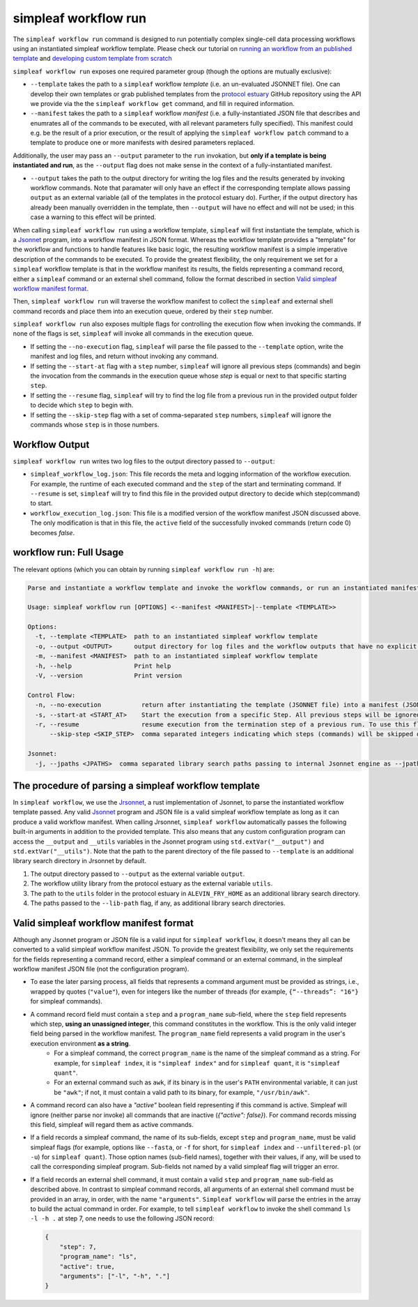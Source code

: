simpleaf workflow run
=====================

The ``simpleaf workflow run`` command is designed to run potentially complex single-cell data processing workflows using an instantiated simpleaf workflow template. Please check our tutorial on `running an workflow from an published template <https://combine-lab.github.io/alevin-fry-tutorials/2023/running-simpleaf-workflow/>`_ and `developing custom template from scratch <https://combine-lab.github.io/alevin-fry-tutorials/2023/build-simpleaf-workflow/>`_

``simpleaf workflow run`` exposes one required parameter group (though the options are mutually exclusive): 

* ``--template`` takes the path to a ``simpleaf`` workflow *template* (i.e. an un-evaluated JSONNET file). One can develop their own templates or grab published templates from the `protocol estuary <hhttps://github.com/COMBINE-lab/protocol-estuary>`_ GitHub repository using the API we provide via the the ``simpleaf workflow get`` command, and fill in required information. 
* ``--manifest`` takes the path to a ``simpleaf`` workflow *manifest* (i.e. a fully-instantiated JSON file that describes and enumrates all of the commands to be executed, with all relevant parameters fully specified).  This manifest could e.g. be the result of a prior execution, or the result of applying the ``simpleaf workflow patch`` command to a template to produce one or more manifests with desired parameters replaced.

Additionally, the user may pass an ``--output`` parameter to the ``run`` invokation, but **only if a template is being instantiated and run**, as the ``--output`` flag does not 
make sense in the context of a fully-instantiated manifest.

* ``--output`` takes the path to the output directory for writing the log files and the results generated by invoking workflow commands.  Note that paramater will only have an effect if the 
  corresponding template allows passing ``output`` as an external variable (all of the templates in the protocol estuary do).  Further, if the output directory has already been manually
  overridden in the template, then ``--output`` will have no effect and will not be used; in this case a warning to this effect will be printed.

When calling ``simpleaf workflow run`` using a workflow template, ``simpleaf`` will first instantiate the  template, which is a `Jsonnet <https://jsonnet.org/>`_ program, into a workflow manifest in JSON format. Whereas the workflow template provides a "template" for the workflow and functions to handle features like basic logic, the resulting workflow manifest is a simple imperative description of the commands to be executed. To provide the greatest flexibility, the only requirement we set for a ``simpleaf`` workflow template is that in the workflow manifest its results, the fields representing a command record, either a ``simpleaf`` command or an external shell command, follow the format described in section `Valid simpleaf workflow manifest format`_. 

Then, ``simpleaf workflow run`` will traverse the workflow manifest to collect the ``simpleaf`` and external shell command records and place them into an execution queue, ordered by their ``step`` number.

``simpleaf workflow run`` also exposes multiple flags for controlling the execution flow when invoking the commands. If none of the flags is set, ``simpleaf`` will invoke all commands in the execution queue. 

* If setting the ``--no-execution`` flag, ``simpleaf`` will parse the file passed to the ``--template`` option, write the manifest and log files, and return without invoking any command.
* If setting the ``--start-at`` flag with a ``step`` number, ``simpleaf`` will ignore all previous steps (commands) and begin the invocation from the commands in the execution queue whose `step` is equal or next to that specific starting ``step``.
* If setting the ``--resume`` flag, ``simpleaf`` will try to find the log file from a previous run in the provided output folder to decide which ``step`` to begin with.
* If setting the ``--skip-step`` flag with a set of comma-separated ``step`` numbers, ``simpleaf`` will ignore the commands whose ``step`` is in those numbers. 

Workflow Output
^^^^^^^^^^^^^^^

``simpleaf workflow run`` writes two log files to the output directory passed to ``--output``:

* ``simpleaf_workflow_log.json``: This file records the meta and logging information of the workflow execution. For example, the runtime of each executed command and the ``step`` of the start and terminating command. If ``--resume`` is set, ``simpleaf`` will try to find this file in the provided output directory to decide which step(command) to start.
* ``workflow_execution_log.json``: This file is a modified version of the workflow manifest JSON discussed above. The only modification is that in this file, the ``active`` field of the successfully invoked commands (return code 0) becomes `false`.  

workflow run: Full Usage
^^^^^^^^^^^^^^^^^^^^^^^^

The relevant options (which you can obtain by running ``simpleaf workflow run -h``) are:

.. code-block:: console

  Parse and instantiate a workflow template and invoke the workflow commands, or run an instantiated manifest directly

  Usage: simpleaf workflow run [OPTIONS] <--manifest <MANIFEST>|--template <TEMPLATE>>

  Options:
    -t, --template <TEMPLATE>  path to an instantiated simpleaf workflow template
    -o, --output <OUTPUT>      output directory for log files and the workflow outputs that have no explicit output directory
    -m, --manifest <MANIFEST>  path to an instantiated simpleaf workflow template
    -h, --help                 Print help
    -V, --version              Print version

  Control Flow:
    -n, --no-execution           return after instantiating the template (JSONNET file) into a manifest (JSON foramt) without actually executing the resulting manifest
    -s, --start-at <START_AT>    Start the execution from a specific Step. All previous steps will be ignored [default: 1]
    -r, --resume                 resume execution from the termination step of a previous run. To use this flag, the output directory must contains the JSON file generated from a previous run
        --skip-step <SKIP_STEP>  comma separated integers indicating which steps (commands) will be skipped during the execution

  Jsonnet:
    -j, --jpaths <JPATHS>  comma separated library search paths passing to internal Jsonnet engine as --jpath flags


The procedure of parsing a simpleaf workflow template
^^^^^^^^^^^^^^^^^^^^^^^^^^^^^^^^^^^^^^^^^^^^^^^^^^^^^^^^

In ``simpleaf workflow``, we use the `Jrsonnet <https://github.com/CertainLach/jrsonnet>`_, a rust implementation of Jsonnet, to parse the instantiated workflow template passed. Any valid `Jsonnet <https://jsonnet.org/>`_  program and JSON file is a valid simpleaf workflow template as long as it can produce a valid workflow manifest.
When calling Jrsonnet, ``simpleaf workflow`` automatically passes the following built-in arguments in addition to the provided template. This also means that any custom configuration program can access the ``__output`` and ``__utils`` variables in the Jsonnet program using ``std.extVar("__output")`` and ``std.extVar("__utils")``. Note that the path to the parent directory of the file passed to ``--template`` is an additional library search directory in Jrsonnet by default.

1) The output directory passed to ``--output`` as the external variable ``output``.
2) The workflow utility library from the protocol estuary as the external variable ``utils``.
3) The path to the ``utils`` folder in the protocol estuary in ``ALEVIN_FRY_HOME`` as an additional library search directory.
4) The paths passed to the ``--lib-path`` flag, if any, as additional library search directories.

Valid simpleaf workflow manifest format
^^^^^^^^^^^^^^^^^^^^^^^^^^^^^^^^^^^^^^^^^^

Although any Jsonnet program or JSON file is a valid input for ``simpleaf workflow``, it doesn't means they all can be converted to a valid simpleaf workflow manifest JSON. To provide the greatest flexibility, we only set the requirements for the fields representing a command record, either a simpleaf command or an external command, in the simpleaf workflow manifest JSON file (not the configuration program). 

* To ease the later parsing process, all fields that represents a  command argument must be provided as strings, i.e., wrapped by quotes (``"value"``), even for integers like the number of threads (for example, ``{“--threads”: "16"}`` for simpleaf commands).
* A command record field must contain a ``step`` and a ``program_name`` sub-field, where the ``step`` field represents which step, **using an unassigned integer**, this command constitutes in the workflow. This is the only valid integer field being parsed in the workflow manifest. The ``program_name`` field represents a valid program in the user's execution environment **as a string**. 
    * For a simpleaf command, the correct ``program_name`` is the name of the simpleaf command as a string. For example, for ``simpleaf index``, it is ``"simpleaf index"`` and for ``simpleaf quant``, it is ``"simpleaf quant"``.
    * For an external command such as ``awk``, if its binary is in the user's ``PATH`` environmental variable, it can just be ``"awk"``; if not, it must contain a valid path to its binary, for example, ``"/usr/bin/awk"``.
* A command record can also have a `"active"` boolean field representing if this command is active. Simpleaf will ignore (neither parse nor invoke) all commands that are inactive (`{"active": false}`). For command records missing this field, simpleaf will regard them as active commands.
* If a field records a simpleaf command, the name of its sub-fields, except ``step`` and ``program_name``, must be valid simpleaf flags (for example, options like ``--fasta``, or ``-f`` for short, for ``simpleaf index`` and ``--unfiltered-pl`` (or ``-u``) for ``simpleaf quant``). Those option names (sub-field names), together with their values, if any, will be used to call the corresponding simpleaf program. Sub-fields not named by a valid simpleaf flag will trigger an error.
* If a field records an external shell command, it must contain a valid ``step`` and ``program_name`` sub-field as described above. In contrast to simpleaf command records, all arguments of an external shell command must be provided in an array, in order, with the name ``"arguments"``. ``Simpleaf workflow`` will parse the entries in the array to build the actual command in order. For example, to tell ``simpleaf workflow`` to invoke the shell command  ``ls -l -h .`` at step 7, one needs to use the following JSON record:

  .. code-block:: javascript

    {
        "step": 7,
        "program_name": "ls",
        "active": true,
        "arguments": ["-l", "-h", "."]
    }

